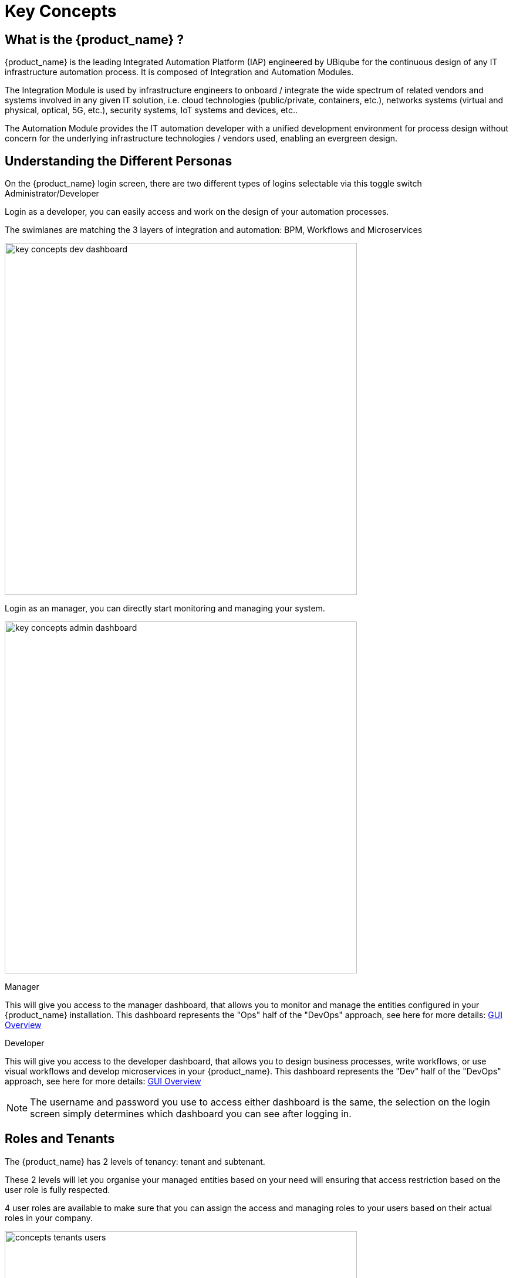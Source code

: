 = Key Concepts
:doctype: book
:imagesdir: ./resources/
ifdef::env-github,env-browser[:outfilesuffix: .adoc]

== What is the {product_name} ?

{product_name} is the leading Integrated Automation Platform (IAP) engineered by UBiqube for the continuous design of any IT infrastructure automation process. 
It is composed of Integration and Automation Modules. 

The Integration Module is used by infrastructure engineers to onboard / integrate the wide spectrum of related vendors and systems involved in any given IT solution, i.e. cloud
technologies (public/private, containers, etc.), networks systems (virtual and physical, optical, 5G, etc.), security systems, IoT systems and devices, etc.. 

The Automation Module provides the IT automation developer with a unified development environment for process design without concern for the underlying infrastructure technologies / vendors used, enabling an evergreen design.

== Understanding the Different Personas

On the {product_name} login screen, there are two different types of logins selectable via this toggle switch Administrator/Developer

Login as a developer, you can easily access and work on the design of your automation processes.

The swimlanes are matching the 3 layers of integration and automation: BPM, Workflows and Microservices

image:images/key_concepts_dev_dashboard.png[width=600px]

Login as an manager, you can directly start monitoring and managing your system.

image:images/key_concepts_admin_dashboard.png[width=600px]

.Manager
This will give you access to the manager dashboard, that allows you to monitor and manage the entities configured in your {product_name} installation.  
This dashboard represents the "Ops" half of the "DevOps" approach, see here for more details: link:gui_overview{outfilesuffix}#_administrator_and_manager_dashboard[GUI Overview]

.Developer
This will give you access to the developer dashboard, that allows you to design business processes, write workflows, or use visual workflows and develop microservices in your {product_name}.  
This dashboard represents the "Dev" half of the "DevOps" approach, see here for more details: 
link:gui_overview{outfilesuffix}#developer-dashboard[GUI Overview]

NOTE: The username and password you use to access either dashboard is the same, the selection on the login screen simply determines which dashboard you can see after logging in.

== Roles and Tenants

The {product_name} has 2 levels of tenancy: tenant and subtenant. 

These 2 levels will let you organise your managed entities based on your need will ensuring that access restriction based on the user role is fully respected.

4 user roles are available to make sure that you can assign the access and managing roles to your users based on their actual roles in your company.

image:images/concepts_tenants_users.png[width=600px]

.Tenants
A tenant contains a set of subtenants. The subtenants contain the managed entities and the deployment settings.

.Roles
- ncroot, the privileged admin has a global read/write access to the system.
- an admin as read/write access to a set of selected tenant.
- a privileged manager has read/write access to a tenant and his scope cannot go out of his tenant.
- a manager has a read-only access to a set of subtenants.


== The Managed Entities
The term "Managed Entity" encompasses manageable entities such as network elements (routers, switches, load balancer,etc.), security elements such as firewalls, UTM, etc. but also virtual infrastructure and cloud management layers such as Openstack, AWS, VMWare or even container management platforms such as Rancher, K8,...

== Configurations

The term "Configurations" relates to Microservices, Templates and Deployment Settings.

.Templates
Configuration Templates provide a simple way to provide what is termed in the Telco world as 'day 0' configuration during the activation managed entity.

{product_name} configuration engine runs on PHP Smarty and allows some scripting to add logic to the generation of the configuration.

.Microservices
Microservices can be used to manage a wide variety of services on numerous types of entities, such as network equipment, virtualization infrastructure managers, or even Linux servers.

Microservices is the abstraction layer between the specificities of the Managed Entities and the genericity required for a true multi-vendor management system.

Microservices will let you define your managed services in a fine-grained and modular manner and provide all the required functions to create, read, update, delete and import these services in a production environment.

.Deployment Settings
Deployment Settings are the logical entities that will bind together the Configurations and the Managed Entities.

== Automation
{product_name} features two automation layers designed for different degrees of abstraction that ensure maximum flexibility.

.Workflow
The link:automation_workflows{outfilesuffix}[Workflow] layer addresses domain-specific scenarios which can be highly technically scripted, appealing to DevOps and SecOps engineers. 

.BPM
The link:bpm{outfilesuffix}[BPM] layer offers a visual workflow editor to make {product_name} a strong SOAR contender for business process design which appeals to realities and is not enshrined in vendor-specific boundaries. Maximum security remediation policies can be applied as engineers creatively imagine a process applied to all domains involved (security, routing, switching, cloud hosting, etc.).

== The UI

*Vision*: {product_name} is to enable a ‘DevOps-ready’ Integrated Automation Platform to enable the design of multi-vendor, multi-cloud solutions across the entire tech ecosystem (datacenter to WAN, edge computing and IoT: all wrapped with security).


*Target users*:  SI engineers developing (DevOps) end-to-end solutions for their business customers, or end-users managing the lifecycle of their infrastructure or the services they are deploying (Telco, Cloud, MSSP, etc.).


A UX reflecting the above wide variety of technical scenarios and user experiences was required and it became obvious that *this redesign was becoming a critical enabler of this strategy*.


. The {product_name} UI provides two navigation environments to address both types of user:
* *A developer-centric environment*.
* *An end-user-centric environment*.
. A UX structure in line with our modular {product_name} architecture (microservices, workflows, etc.) for consistency and greater concept adoption.
. A universal taxonomy (naming and tagging) that would appeal to the entire ecosystem no matter the domain or the use case (datacenter, services, security, networking, wireless, wireline, IoT, etc.).
. A modern UX where navigation user experience matters more than feature list.
. A UX that connects to our community for greater intel and information-sharing among all of the {product_name} users and developers.
. A UX that becomes an evergreen platform, which we continue to improve over time, making our ‘agility by design’ claim a tangible reality for our customers and partners.
. A UX that becomes a strategic module of the {product_name} strategy as we head towards 5G, edge computing and IoT. 

=== Terminology

The 7 terms that define the tree of the {product_name} navigation:

[frame=none, cols="2*"]
|===

a|
 
 1. Integration 
 
   a. Managed Entities
 
   b. Microservices 
 
   c. Deployment Settings
 
 2. Automation 
 
   a. BPM 
 
   b. Workflow
 
| 
 image:images/terminology.png[alt=Terminology, width=200]
|===




